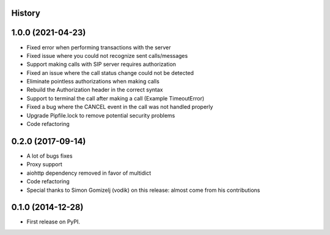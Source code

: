 .. :changelog:

History
-------

1.0.0 (2021-04-23)
------------------

* Fixed error when performing transactions with the server
* Fixed issue where you could not recognize sent calls/messages
* Support making calls with SIP server requires authorization
* Fixed an issue where the call status change could not be detected
* Eliminate pointless authorizations when making calls
* Rebuild the Authorization header in the correct syntax
* Support to terminal the call after making a call (Example TimeoutError)
* Fixed a bug where the CANCEL event in the call was not handled properly
* Upgrade Pipfile.lock to remove potential security problems
* Code refactoring

0.2.0 (2017-09-14)
------------------

* A lot of bugs fixes
* Proxy support
* aiohttp dependency removed in favor of multidict
* Code refactoring
* Special thanks to Simon Gomizelj (vodik) on this release: almost come from his contributions

0.1.0 (2014-12-28)
------------------

* First release on PyPI.
